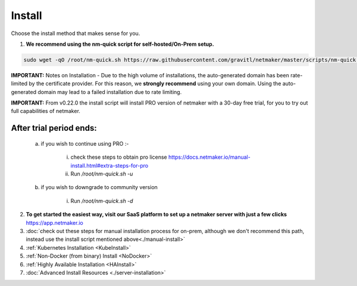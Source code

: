 =========
Install
=========

Choose the install method that makes sense for you.


1. **We recommend using the nm-quick script for self-hosted/On-Prem setup.**

.. code-block::

  sudo wget -qO /root/nm-quick.sh https://raw.githubusercontent.com/gravitl/netmaker/master/scripts/nm-quick.sh && sudo chmod +x /root/nm-quick.sh && sudo /root/nm-quick.sh


**IMPORTANT:** Notes on Installation
- Due to the high volume of installations, the auto-generated domain has been rate-limited by the certificate provider. For this reason, we **strongly recommend** using your own domain. Using the auto-generated domain may lead to a failed installation due to rate limiting.

**IMPORTANT:** From v0.22.0 the install script will install PRO version of netmaker with a 30-day free trial, for you to try out full capabilities of netmaker.

After trial period ends:
=========================

    a. if you wish to continue using PRO :-

        i. check these steps to obtain pro license `<https://docs.netmaker.io/manual-install.html#extra-steps-for-pro>`_
        ii. Run `/root/nm-quick.sh -u`

    b. if you wish to downgrade to community version
    
        i. Run `/root/nm-quick.sh -d`

2. **To get started the easiest way, visit our SaaS platform to set up a netmaker server with just a few clicks** `<https://app.netmaker.io>`_


3. :doc:`check out these steps for manual installation process for on-prem, although we don't recommend this path, instead use the install script mentioned above<./manual-install>`

4. :ref:`Kubernetes Installation <KubeInstall>`

5. :ref:`Non-Docker (from binary) Install <NoDocker>`

6. :ref:`Highly Available Installation <HAInstall>`

7. :doc:`Advanced Install Resources <./server-installation>`


